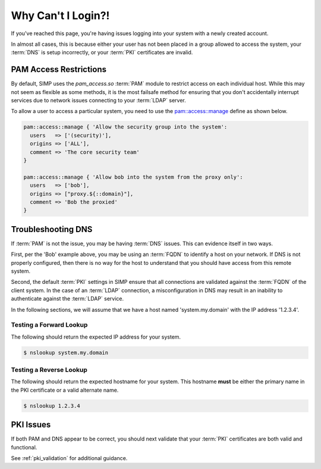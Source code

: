 Why Can't I Login?!
===================

If you've reached this page, you're having issues logging into your system with
a newly created account.

In almost all cases, this is because either your user has not been placed in a
group allowed to access the system, your :term:`DNS` is setup incorrectly, or
your :term:`PKI` certificates are invalid.

PAM Access Restrictions
-----------------------

By default, SIMP uses the `pam_access.so` :term:`PAM` module to restrict access
on each individual host. While this may not seem as flexible as some methods,
it is the most failsafe method for ensuring that you don't accidentally
interrupt services due to network issues connecting to your :term:`LDAP`
server.

To allow a user to access a particular system, you need to use the
`pam::access::manage <https://github.com/simp/pupmod-simp-pam/blob/master/manifests/access/manage.pp#L8:L44>`_
define as shown below.

.. code-block:: ruby

  pam::access::manage { 'Allow the security group into the system':
    users   => ['(security)'],
    origins => ['ALL'],
    comment => 'The core security team'
  }

  pam::access::manage { 'Allow bob into the system from the proxy only':
    users   => ['bob'],
    origins => ["proxy.${::domain}"],
    comment => 'Bob the proxied'
  }

Troubleshooting DNS
-------------------

If :term:`PAM` is not the issue, you may be having :term:`DNS` issues. This can
evidence itself in two ways.

First, per the 'Bob' example above, you may be using an :term:`FQDN` to
identify a host on your network. If DNS is not properly configured, then there
is no way for the host to understand that you should have access from this
remote system.

Second, the default :term:`PKI` settings in SIMP ensure that all connections
are validated against the :term:`FQDN` of the client system. In the case of an
:term:`LDAP` connection, a misconfiguration in DNS may result in an inability to
authenticate against the :term:`LDAP` service.

In the following sections, we will assume that we have a host named
'system.my.domain' with the IP address '1.2.3.4'.

Testing a Forward Lookup
~~~~~~~~~~~~~~~~~~~~~~~~

The following should return the expected IP address for your system.

.. code-block:: bash

  $ nslookup system.my.domain

Testing a Reverse Lookup
~~~~~~~~~~~~~~~~~~~~~~~~

The following should return the expected hostname for your system. This
hostname **must** be either the primary name in the PKI certificate or a valid
alternate name.

.. code-block:: bash

  $ nslookup 1.2.3.4

PKI Issues
----------

If both PAM and DNS appear to be correct, you should next validate that your
:term:`PKI` certificates are both valid and functional.

See :ref:`pki_validation` for additional guidance.

